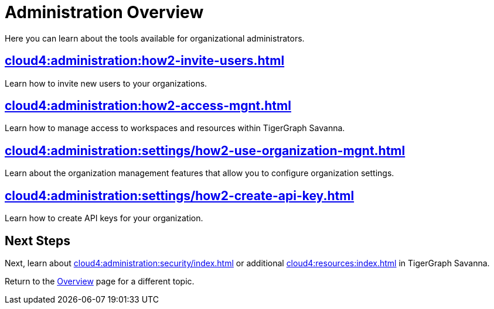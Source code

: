 = Administration Overview
:experimental:

Here you can learn about the tools available for organizational administrators.

== xref:cloud4:administration:how2-invite-users.adoc[]

Learn how to invite new users to your organizations.

== xref:cloud4:administration:how2-access-mgnt.adoc[]

Learn how to manage access to workspaces and resources within TigerGraph Savanna.

== xref:cloud4:administration:settings/how2-use-organization-mgnt.adoc[]

Learn about the organization management features that allow you to configure organization settings.

== xref:cloud4:administration:settings/how2-create-api-key.adoc[]

Learn how to create API keys for your organization.

== Next Steps

Next, learn about xref:cloud4:administration:security/index.adoc[] or additional xref:cloud4:resources:index.adoc[] in TigerGraph Savanna.

Return to the xref:cloud4:overview:index.adoc[Overview] page for a different topic.
